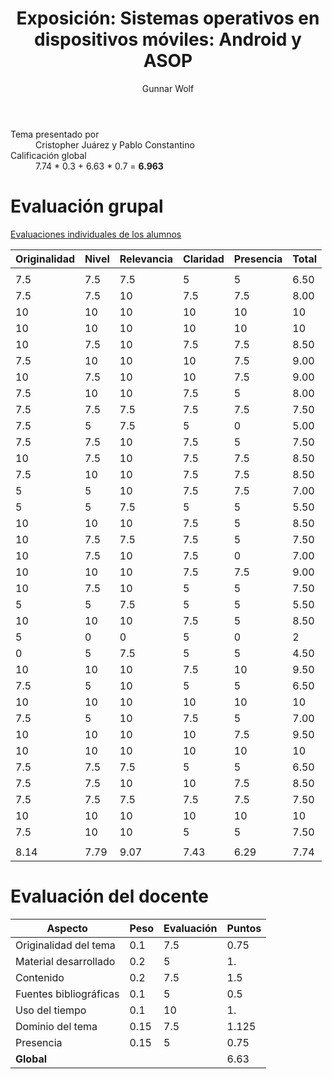 #+title: Exposición: Sistemas operativos en dispositivos móviles: Android y ASOP
#+author: Gunnar Wolf

- Tema presentado por :: Cristopher Juárez y Pablo Constantino
- Calificación global :: 7.74 * 0.3 + 6.63 * 0.7 = *6.963*

* Evaluación grupal

[[./evaluacion_alumnos.pdf][Evaluaciones individuales de los alumnos]]

|--------------+-------+------------+----------+-----------+-------|
| Originalidad | Nivel | Relevancia | Claridad | Presencia | Total |
|--------------+-------+------------+----------+-----------+-------|
|              |       |            |          |           |       |
|          7.5 |   7.5 |        7.5 |        5 |         5 |  6.50 |
|          7.5 |   7.5 |         10 |      7.5 |       7.5 |  8.00 |
|           10 |    10 |         10 |       10 |        10 |    10 |
|           10 |    10 |         10 |       10 |        10 |    10 |
|           10 |   7.5 |         10 |      7.5 |       7.5 |  8.50 |
|          7.5 |    10 |         10 |       10 |       7.5 |  9.00 |
|           10 |   7.5 |         10 |       10 |       7.5 |  9.00 |
|          7.5 |    10 |         10 |      7.5 |         5 |  8.00 |
|          7.5 |   7.5 |        7.5 |      7.5 |       7.5 |  7.50 |
|          7.5 |     5 |        7.5 |        5 |         0 |  5.00 |
|          7.5 |   7.5 |         10 |      7.5 |         5 |  7.50 |
|           10 |   7.5 |         10 |      7.5 |       7.5 |  8.50 |
|          7.5 |    10 |         10 |      7.5 |       7.5 |  8.50 |
|            5 |     5 |         10 |      7.5 |       7.5 |  7.00 |
|            5 |     5 |        7.5 |        5 |         5 |  5.50 |
|           10 |    10 |         10 |      7.5 |         5 |  8.50 |
|           10 |   7.5 |        7.5 |      7.5 |         5 |  7.50 |
|           10 |   7.5 |         10 |      7.5 |         0 |  7.00 |
|           10 |    10 |         10 |      7.5 |       7.5 |  9.00 |
|           10 |   7.5 |         10 |        5 |         5 |  7.50 |
|            5 |     5 |        7.5 |        5 |         5 |  5.50 |
|           10 |    10 |         10 |      7.5 |         5 |  8.50 |
|            5 |     0 |          0 |        5 |         0 |     2 |
|            0 |     5 |        7.5 |        5 |         5 |  4.50 |
|           10 |    10 |         10 |      7.5 |        10 |  9.50 |
|          7.5 |     5 |         10 |        5 |         5 |  6.50 |
|           10 |    10 |         10 |       10 |        10 |    10 |
|          7.5 |     5 |         10 |      7.5 |         5 |  7.00 |
|           10 |    10 |         10 |       10 |       7.5 |  9.50 |
|           10 |    10 |         10 |       10 |        10 |    10 |
|          7.5 |   7.5 |        7.5 |        5 |         5 |  6.50 |
|          7.5 |   7.5 |         10 |       10 |       7.5 |  8.50 |
|          7.5 |   7.5 |        7.5 |      7.5 |       7.5 |  7.50 |
|           10 |    10 |         10 |       10 |        10 |    10 |
|          7.5 |    10 |         10 |        5 |         5 |  7.50 |
|              |       |            |          |           |       |
|--------------+-------+------------+----------+-----------+-------|
|         8.14 |  7.79 |       9.07 |     7.43 |      6.29 |  7.74 |
|--------------+-------+------------+----------+-----------+-------|
#+TBLFM: @>$1..@>$6=vmean(@II..@III-1); f-2::@3$>..@>>>$>=vmean($1..$5); f-2

* Evaluación del docente

| *Aspecto*              | *Peso* | *Evaluación* | *Puntos* |
|------------------------+--------+--------------+----------|
| Originalidad del tema  |    0.1 |          7.5 |     0.75 |
| Material desarrollado  |    0.2 |            5 |       1. |
| Contenido              |    0.2 |          7.5 |      1.5 |
| Fuentes bibliográficas |    0.1 |            5 |      0.5 |
| Uso del tiempo         |    0.1 |           10 |       1. |
| Dominio del tema       |   0.15 |          7.5 |    1.125 |
| Presencia              |   0.15 |            5 |     0.75 |
|------------------------+--------+--------------+----------|
| *Global*               |        |              |     6.63 |
#+TBLFM: @<<$4..@>>$4=$2*$3::$4=vsum(@<<..@>>);f-2

